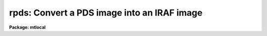 .. _rpds:

rpds: Convert a PDS image into an IRAF image
============================================

**Package: mtlocal**

.. raw:: html

  </tr></table><p>
  <h3>Name</h3>
  <!-- BeginSection: 'NAME' -->
  <p>
  rpds -- Convert Kitt Peak PDS image files to IRAF image files
  </p>
  <!-- EndSection:   'NAME' -->
  <h3>Usage</h3>
  <!-- BeginSection: 'USAGE' -->
  <p>
  rpds pds_file file_list iraf_file
  </p>
  <!-- EndSection:   'USAGE' -->
  <h3>Parameters</h3>
  <!-- BeginSection: 'PARAMETERS' -->
  <dl>
  <dt><b>pds_file</b></dt>
  <!-- Sec='PARAMETERS' Level=0 Label='pds_file' Line='pds_file' -->
  <dd>The PDS data source. The data source may be a template specifying
  a list of disk files, e.g. pds* or a mag tape file specification of
  the form mtl*[n], e.g. <tt>"mta1600"</tt> or <tt>"mtb800[1]"</tt>. The mt specifies magtape,
  l specifies the drive, a,b,c etc, * specifies the density and [n]
  the tape file number. If no tape file number is specified rpds reads
  the tape files specified by file_list.
  </dd>
  </dl>
  <dl>
  <dt><b>file_list</b></dt>
  <!-- Sec='PARAMETERS' Level=0 Label='file_list' Line='file_list' -->
  <dd>A string parameter containing the list of tape files to be processed.
  File_list is only requested if no tape file number is specified in pds_file.
  For example the string
  	<tt>"1,2,3-5,8-6"</tt>
  will convert files 1 through 8.
  </dd>
  </dl>
  <dl>
  <dt><b>iraf_file</b></dt>
  <!-- Sec='PARAMETERS' Level=0 Label='iraf_file' Line='iraf_file' -->
  <dd>The IRAF file which will receive the PDS data if the make_image
  switch is set. If multiple files are input from tape or disk, the tape file
  number or disk sequence number will be appended to the output file name.
  </dd>
  </dl>
  <dl>
  <dt><b>make_image = yes</b></dt>
  <!-- Sec='PARAMETERS' Level=0 Label='make_image' Line='make_image = yes' -->
  <dd>If make_image is not set, the PDS image headers are listed on the standard
  output and no image file is created.
  </dd>
  </dl>
  <dl>
  <dt><b>long_header = no</b></dt>
  <!-- Sec='PARAMETERS' Level=0 Label='long_header' Line='long_header = no' -->
  <dd>If this switch is set the full PDS header is printed on the standard output.
  </dd>
  </dl>
  <dl>
  <dt><b>short_header = yes</b></dt>
  <!-- Sec='PARAMETERS' Level=0 Label='short_header' Line='short_header = yes' -->
  <dd>If this switch is set only the output filename,
  the title string, and the image dimensions for each image are printed
  on the standard output.
  </dd>
  </dl>
  <dl>
  <dt><b>datatype = <tt>"s"</tt></b></dt>
  <!-- Sec='PARAMETERS' Level=0 Label='datatype' Line='datatype = "s"' -->
  <dd>The IRAF image data type, s (short integer), i (integer), l (long integer),
   r (real) or d (double).
  </dd>
  </dl>
  <dl>
  <dt><b>tenbit = no</b></dt>
  <!-- Sec='PARAMETERS' Level=0 Label='tenbit' Line='tenbit = no' -->
  <dd>Old ten bit format?
  </dd>
  </dl>
  <dl>
  <dt><b>ninetrack = yes</b></dt>
  <!-- Sec='PARAMETERS' Level=0 Label='ninetrack' Line='ninetrack = yes' -->
  <dd>Ninetrack or old seven track tapes?
  </dd>
  </dl>
  <dl>
  <dt><b>offset = 0</b></dt>
  <!-- Sec='PARAMETERS' Level=0 Label='offset' Line='offset = 0' -->
  <dd>Offset is an integer parameter which is added to the tape file number
  or disk sequence number and
  appended to the parameter iraf_file. For example if offset = 100,
  iraf_file = <tt>"pds"</tt> and file_list = <tt>"1-3"</tt> the output file names will be
  <tt>"pds101"</tt>, <tt>"pds102"</tt> and <tt>"pds103"</tt> respectively, instead of <tt>"pds001"</tt>, <tt>"pds002"</tt>
  and <tt>"pds003"</tt>.
  </dd>
  </dl>
  <!-- EndSection:   'PARAMETERS' -->
  <h3>Description</h3>
  <!-- BeginSection: 'DESCRIPTION' -->
  <p>
  Kitt Peak PDS data is read into IRAF from either a
  list of disk files or magnetic tape.
  The PDS header may optionally be printed on the standard output as either a
  full listing or a short description.
  </p>
  <!-- EndSection:   'DESCRIPTION' -->
  <h3>Examples</h3>
  <!-- BeginSection: 'EXAMPLES' -->
  <p>
  Convert a ninetrack PDS image tape to a set of IRAF images.
  </p>
  <pre>
  	cl&gt; pdsread mtb1600 1-999 images
  </pre>
  <p>
  List the contents of a nintrack PDS tape on the standard output.
  </p>
  <pre>
  	cl&gt; pdsread mtb1600 1-999 images ma-
  </pre>
  <p>
  Convert a list of pds file on disk to IRAF images.
  </p>
  <pre>
  	cl&gt; pdsread pds* 1 images
  </pre>
  <!-- EndSection:   'EXAMPLES' -->
  <h3>Bugs</h3>
  <!-- BeginSection: 'BUGS' -->
  
  <!-- EndSection:    'BUGS' -->
  
  <!-- Contents: 'NAME' 'USAGE' 'PARAMETERS' 'DESCRIPTION' 'EXAMPLES' 'BUGS'  -->
  
